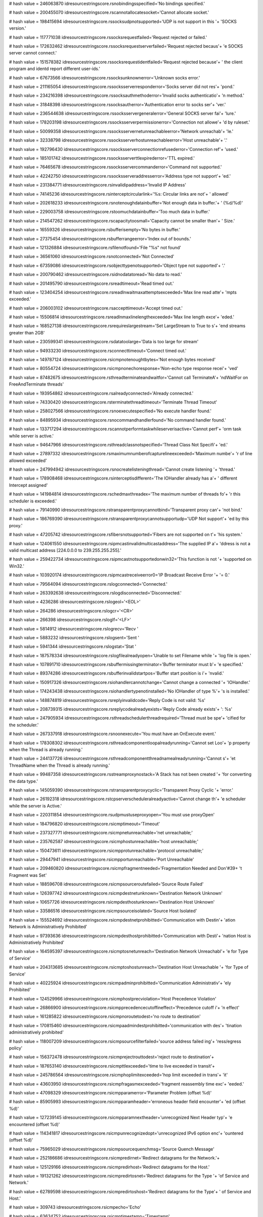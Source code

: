 
# hash value = 246063870
idresourcestringscore.rsnobindingsspecified='No bindings specified.'


# hash value = 200455070
idresourcestringscore.rscannotallocatesocket='Cannot allocate socket.'


# hash value = 198415694
idresourcestringscore.rssocksudpnotsupported='UDP is not support in this '+
'SOCKS version.'


# hash value = 117771038
idresourcestringscore.rssocksrequestfailed='Request rejected or failed.'


# hash value = 172632462
idresourcestringscore.rssocksrequestserverfailed='Request rejected becaus'+
'e SOCKS server cannot connect.'


# hash value = 151578382
idresourcestringscore.rssocksrequestidentfailed='Request rejected because'+
' the client program and identd report different user-ids.'


# hash value = 67673566
idresourcestringscore.rssocksunknownerror='Unknown socks error.'


# hash value = 211165054
idresourcestringscore.rssocksserverresponderror='Socks server did not res'+
'pond.'


# hash value = 234216398
idresourcestringscore.rssocksauthmethoderror='Invalid socks authenticatio'+
'n method.'


# hash value = 31848398
idresourcestringscore.rssocksautherror='Authentication error to socks ser'+
'ver.'


# hash value = 236544638
idresourcestringscore.rssocksservergeneralerror='General SOCKS server fai'+
'lure.'


# hash value = 178203198
idresourcestringscore.rssocksserverpermissionerror='Connection not allowe'+
'd by ruleset.'


# hash value = 50099358
idresourcestringscore.rssocksservernetunreachableerror='Network unreachab'+
'le.'


# hash value = 32338798
idresourcestringscore.rssocksserverhostunreachableerror='Host unreachable'+
'.'


# hash value = 192796430
idresourcestringscore.rssocksserverconnectionrefusederror='Connection ref'+
'used.'


# hash value = 185101742
idresourcestringscore.rssocksserverttlexpirederror='TTL expired.'


# hash value = 76465678
idresourcestringscore.rssocksservercommanderror='Command not supported.'


# hash value = 42242750
idresourcestringscore.rssocksserveraddresserror='Address type not support'+
'ed.'


# hash value = 231384771
idresourcestringscore.rsinvalidipaddress='Invalid IP Address'


# hash value = 74145236
idresourcestringscore.rsinterceptcircularlink='%s: Circular links are not'+
' allowed'


# hash value = 202618233
idresourcestringscore.rsnotenoughdatainbuffer='Not enough data in buffer.'+
' (%d/%d)'


# hash value = 229003758
idresourcestringscore.rstoomuchdatainbuffer='Too much data in buffer.'


# hash value = 214547262
idresourcestringscore.rscapacitytoosmall='Capacity cannot be smaller than'+
' Size.'


# hash value = 16559326
idresourcestringscore.rsbufferisempty='No bytes in buffer.'


# hash value = 27375454
idresourcestringscore.rsbufferrangeerror='Index out of bounds.'


# hash value = 121326884
idresourcestringscore.rsfilenotfound='File "%s" not found'


# hash value = 36561060
idresourcestringscore.rsnotconnected='Not Connected'


# hash value = 67359086
idresourcestringscore.rsobjecttypenotsupported='Object type not supported'+
'.'


# hash value = 200790462
idresourcestringscore.rsidnodatatoread='No data to read.'


# hash value = 201495790
idresourcestringscore.rsreadtimeout='Read timed out.'


# hash value = 123404254
idresourcestringscore.rsreadlnwaitmaxattemptsexceeded='Max line read atte'+
'mpts exceeded.'


# hash value = 206003102
idresourcestringscore.rsaccepttimeout='Accept timed out.'


# hash value = 15506814
idresourcestringscore.rsreadlnmaxlinelengthexceeded='Max line length exce'+
'eded.'


# hash value = 168527138
idresourcestringscore.rsrequireslargestream='Set LargeStream to True to s'+
'end streams greater than 2GB'


# hash value = 230599341
idresourcestringscore.rsdatatoolarge='Data is too large for stream'


# hash value = 94933230
idresourcestringscore.rsconnecttimeout='Connect timed out.'


# hash value = 149787124
idresourcestringscore.rsicmpnotenoughtbytes='Not enough bytes received'


# hash value = 80554724
idresourcestringscore.rsicmpnonechoresponse='Non-echo type response recei'+
'ved'


# hash value = 87482675
idresourcestringscore.rsthreadterminateandwaitfor='Cannot call TerminateA'+
'ndWaitFor on FreeAndTerminate threads'


# hash value = 193954862
idresourcestringscore.rsalreadyconnected='Already connected.'


# hash value = 74330420
idresourcestringscore.rsterminatethreadtimeout='Terminate Thread Timeout'


# hash value = 258027566
idresourcestringscore.rsnoexecutespecified='No execute handler found.'


# hash value = 84895934
idresourcestringscore.rsnocommandhandlerfound='No command handler found.'


# hash value = 133717294
idresourcestringscore.rscannotperformtaskwhileserverisactive='Cannot perf'+
'orm task while server is active.'


# hash value = 94647966
idresourcestringscore.rsthreadclassnotspecified='Thread Class Not Specifi'+
'ed.'


# hash value = 27897332
idresourcestringscore.rsmaximumnumberofcapturelineexceeded='Maximum numbe'+
'r of line allowed exceeded'


# hash value = 247994942
idresourcestringscore.rsnocreatelisteningthread='Cannot create listening '+
'thread.'


# hash value = 178908468
idresourcestringscore.rsinterceptisdifferent='The IOHandler already has a'+
' different Intercept assigned'


# hash value = 141984814
idresourcestringscore.rschedmaxthreadex='The maximum number of threads fo'+
'r this scheduler is exceeded.'


# hash value = 79140990
idresourcestringscore.rstransparentproxycannotbind='Transparent proxy can'+
'not bind.'


# hash value = 186769390
idresourcestringscore.rstransparentproxycannotsupportudp='UDP Not support'+
'ed by this proxy.'


# hash value = 47205742
idresourcestringscore.rsfibersnotsupported='Fibers are not supported on t'+
'his system.'


# hash value = 124061550
idresourcestringscore.rsipmcastinvalidmulticastaddress='The supplied IP a'+
'ddress is not a valid multicast address [224.0.0.0 to 239.255.255.255].'


# hash value = 259422734
idresourcestringscore.rsipmcastnotsupportedonwin32='This function is not '+
'supported on Win32.'


# hash value = 103920174
idresourcestringscore.rsipmcastreceiveerror0='IP Broadcast Receive Error '+
'= 0.'


# hash value = 79564094
idresourcestringscore.rslogconnected='Connected.'


# hash value = 263392638
idresourcestringscore.rslogdisconnected='Disconnected.'


# hash value = 4236286
idresourcestringscore.rslogeol='<EOL>'


# hash value = 264286
idresourcestringscore.rslogcr='<CR>'


# hash value = 266398
idresourcestringscore.rsloglf='<LF>'


# hash value = 5814912
idresourcestringscore.rslogrecv='Recv '


# hash value = 5883232
idresourcestringscore.rslogsent='Sent '


# hash value = 5941344
idresourcestringscore.rslogstat='Stat '


# hash value = 187578334
idresourcestringscore.rslogfilealreadyopen='Unable to set Filename while '+
'log file is open.'


# hash value = 107891710
idresourcestringscore.rsbuffermissingterminator='Buffer terminator must b'+
'e specified.'


# hash value = 89374286
idresourcestringscore.rsbufferinvalidstartpos='Buffer start position is i'+
'nvalid.'


# hash value = 150917326
idresourcestringscore.rsiohandlercannotchange='Cannot change a connected '+
'IOHandler.'


# hash value = 174243438
idresourcestringscore.rsiohandlertypenotinstalled='No IOHandler of type %'+
's is installed.'


# hash value = 148874819
idresourcestringscore.rsreplyinvalidcode='Reply Code is not valid: %s'


# hash value = 208739315
idresourcestringscore.rsreplycodealreadyexists='Reply Code already exists'+
': %s'


# hash value = 247905934
idresourcestringscore.rsthreadschedulerthreadrequired='Thread must be spe'+
'cified for the scheduler.'


# hash value = 267337918
idresourcestringscore.rsnoonexecute='You must have an OnExecute event.'


# hash value = 178308302
idresourcestringscore.rsthreadcomponentloopalreadyrunning='Cannot set Loo'+
'p property when the Thread is already running.'


# hash value = 244137726
idresourcestringscore.rsthreadcomponentthreadnamealreadyrunning='Cannot s'+
'et ThreadName when the Thread is already running.'


# hash value = 99487358
idresourcestringscore.rsstreamproxynostack='A Stack has not been created '+
'for converting the data type.'


# hash value = 145059390
idresourcestringscore.rstransparentproxycyclic='Transparent Proxy Cyclic '+
'error.'


# hash value = 26192318
idresourcestringscore.rstcpserverscheduleralreadyactive='Cannot change th'+
'e scheduler while the server is Active.'


# hash value = 220311854
idresourcestringscore.rsudpmustuseproxyopen='You must use proxyOpen'


# hash value = 184796820
idresourcestringscore.rsicmptimeout='Timeout'


# hash value = 237327771
idresourcestringscore.rsicmpnetunreachable='net unreachable;'


# hash value = 235762587
idresourcestringscore.rsicmphostunreachable='host unreachable;'


# hash value = 150473611
idresourcestringscore.rsicmpprotunreachable='protocol unreachable;'


# hash value = 29447941
idresourcestringscore.rsicmpportunreachable='Port Unreachable'


# hash value = 209460820
idresourcestringscore.rsicmpfragmentneeded='Fragmentation Needed and Don'#39+
't Fragment was Set'


# hash value = 188596708
idresourcestringscore.rsicmpsourceroutefailed='Source Route Failed'


# hash value = 126397742
idresourcestringscore.rsicmpdestnetunknown='Destination Network Unknown'


# hash value = 10657726
idresourcestringscore.rsicmpdesthostunknown='Destination Host Unknown'


# hash value = 33586516
idresourcestringscore.rsicmpsourceisolated='Source Host Isolated'


# hash value = 155524692
idresourcestringscore.rsicmpdestnetprohibitted='Communication with Destin'+
'ation Network is Administratively Prohibited'


# hash value = 97393636
idresourcestringscore.rsicmpdesthostprohibitted='Communication with Desti'+
'nation Host is Administratively Prohibited'


# hash value = 164595397
idresourcestringscore.rsicmptosnetunreach='Destination Network Unreachabl'+
'e for Type of Service'


# hash value = 204313685
idresourcestringscore.rsicmptoshostunreach='Destination Host Unreachable '+
'for Type of Service'


# hash value = 40225924
idresourcestringscore.rsicmpadminprohibitted='Communication Administrativ'+
'ely Prohibited'


# hash value = 124529966
idresourcestringscore.rsicmphostprecviolation='Host Precedence Violation'


# hash value = 26866900
idresourcestringscore.rsicmpprecedencecutoffineffect='Precedence cutoff i'+
'n effect'


# hash value = 161285822
idresourcestringscore.rsicmpnoroutetodest='no route to destination'


# hash value = 170815460
idresourcestringscore.rsicmpaadmindestprohibitted='communication with des'+
'tination administratively prohibited'


# hash value = 118007209
idresourcestringscore.rsicmpsourcefilterfailed='source address failed ing'+
'ress/egress policy'


# hash value = 156372478
idresourcestringscore.rsicmprejectrouttodest='reject route to destination'+


# hash value = 187653140
idresourcestringscore.rsicmpttlexceeded='time to live exceeded in transit'+


# hash value = 245786564
idresourcestringscore.rsicmphoplimitexceeded='hop limit exceeded in trans'+
'it'


# hash value = 43603950
idresourcestringscore.rsicmpfragasmexceeded='fragment reassembly time exc'+
'eeded.'


# hash value = 47098329
idresourcestringscore.rsicmpparamerror='Parameter Problem (offset %d)'


# hash value = 85905993
idresourcestringscore.rsicmpparamheader='erroneous header field encounter'+
'ed (offset %d)'


# hash value = 127239145
idresourcestringscore.rsicmpparamnextheader='unrecognized Next Header typ'+
'e encountered (offset %d)'


# hash value = 114341817
idresourcestringscore.rsicmpunrecognizedopt='unrecognized IPv6 option enc'+
'ountered (offset %d)'


# hash value = 75965029
idresourcestringscore.rsicmpsourcequenchmsg='Source Quench Message'


# hash value = 252186686
idresourcestringscore.rsicmpredirnet='Redirect datagrams for the Network.'+


# hash value = 125129166
idresourcestringscore.rsicmpredirhost='Redirect datagrams for the Host.'


# hash value = 191321262
idresourcestringscore.rsicmpredirtosnet='Redirect datagrams for the Type '+
'of Service and Network.'


# hash value = 62789598
idresourcestringscore.rsicmpredirtoshost='Redirect datagrams for the Type'+
' of Service and Host.'


# hash value = 309743
idresourcestringscore.rsicmpecho='Echo'


# hash value = 63634752
idresourcestringscore.rsicmptimestamp='Timestamp'


# hash value = 2880916
idresourcestringscore.rsicmpinforequest='Information Request'


# hash value = 122220500
idresourcestringscore.rsicmpmaskrequest='Address Mask Request'


# hash value = 129090804
idresourcestringscore.rsicmptracepacketforwarded='Outbound Packet success'+
'fully forwarded'


# hash value = 108372804
idresourcestringscore.rsicmptracenoroute='No route for Outbound Packet; p'+
'acket discarded'


# hash value = 13196322
idresourcestringscore.rsicmpconvunknownunspecerror='Unknown/unspecified e'+
'rror'


# hash value = 42699028
idresourcestringscore.rsicmpconvdontconvoptpresent='Don'#39't Convert opt'+
'ion present'


# hash value = 257576452
idresourcestringscore.rsicmpconvunknownmandoptpresent='Unknown mandatory '+
'option present'


# hash value = 155963524
idresourcestringscore.rsicmpconvknownunsupportedoptionpresent='Known unsu'+
'pported option present'


# hash value = 253279644
idresourcestringscore.rsicmpconvunsupportedtransportprotocol='Unsupported'+
' transport protocol'


# hash value = 34185780
idresourcestringscore.rsicmpconvoveralllengthexceeded='Overall length exc'+
'eeded'


# hash value = 244549092
idresourcestringscore.rsicmpconvipheaderlengthexceeded='IP header length '+
'exceeded'


# hash value = 60590341
idresourcestringscore.rsicmpconvtransportprotocol_255='Transport protocol'+
' > 255'


# hash value = 98621141
idresourcestringscore.rsicmpconvportconversionoutofrange='Port conversion'+
' out of range'


# hash value = 22421844
idresourcestringscore.rsicmpconvtransportheaderlengthexceeded='Transport '+
'header length exceeded'


# hash value = 221164916
idresourcestringscore.rsicmpconv32bitrollovermissingandackset='32 Bit Rol'+
'lover missing and ACK set'


# hash value = 62825076
idresourcestringscore.rsicmpconvunknownmandatorytransportoptionpresent='U'+
'nknown mandatory transport option present'


# hash value = 124439588
idresourcestringscore.rsicmpmobilehostredirect='Mobile Host Redirect'


# hash value = 26021925
idresourcestringscore.rsicmpipv6whereareyou='IPv6 Where-Are-You'


# hash value = 7978101
idresourcestringscore.rsicmpipv6iamhere='IPv6 I-Am-Here'


# hash value = 42358436
idresourcestringscore.rsicmpmobreg='Mobile Registration Request'


# hash value = 360416
idresourcestringscore.rsicmpskip='SKIP'


# hash value = 141973513
idresourcestringscore.rsicmpsecbadspi='Bad SPI'


# hash value = 127998596
idresourcestringscore.rsicmpsecauthenticationfailed='Authentication Faile'+
'd'


# hash value = 63456660
idresourcestringscore.rsicmpsecdecompressionfailed='Decompression Failed'


# hash value = 83337748
idresourcestringscore.rsicmpsecdecryptionfailed='Decryption Failed'


# hash value = 126701358
idresourcestringscore.rsicmpsecneedauthentication='Need Authentication'


# hash value = 243912846
idresourcestringscore.rsicmpsecneedauthorization='Need Authorization'


# hash value = 190705993
idresourcestringscore.rsicmppackettoobig='Packet Too Big (MTU = %d)'


# hash value = 93749346
idresourcestringscore.rscannotusenonsocketiohandler='Cannot use a non-soc'+
'ket IOHandler'

